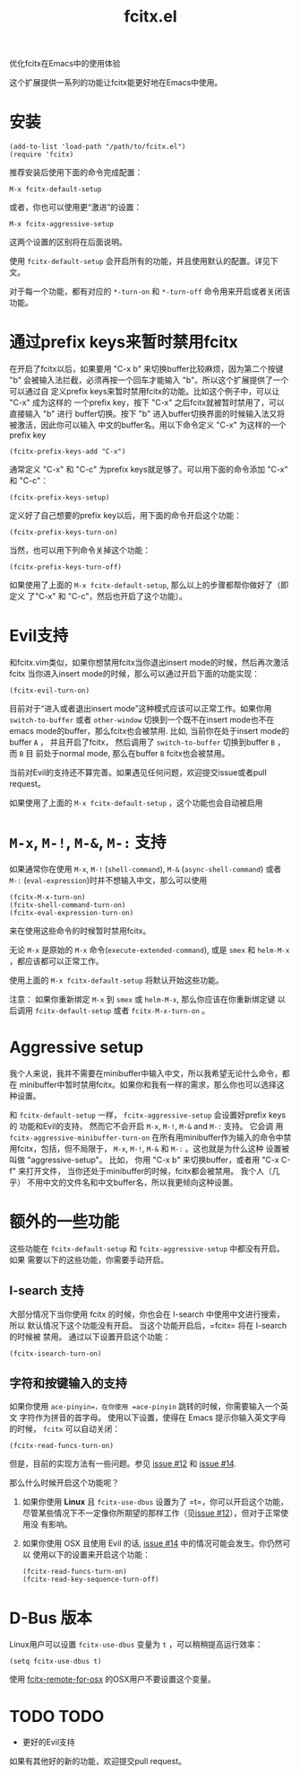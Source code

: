 #+TITLE: fcitx.el
优化fcitx在Emacs中的使用体验

这个扩展提供一系列的功能让fcitx能更好地在Emacs中使用。

* 安装
  : (add-to-list 'load-path "/path/to/fcitx.el")
  : (require 'fcitx)

  推荐安装后使用下面的命令完成配置：
  : M-x fcitx-default-setup

  或者，你也可以使用更“激进”的设置：
  : M-x fcitx-aggressive-setup

  这两个设置的区别将在后面说明。

  使用 =fcitx-default-setup= 会开启所有的功能，并且使用默认的配置。详见下文。

  对于每一个功能，都有对应的 =*-turn-on= 和 =*-turn-off= 命令用来开启或者关闭该
  功能。

* 通过prefix keys来暂时禁用fcitx
  在开启了fcitx以后，如果要用 "C-x b" 来切换buffer比较麻烦，因为第二个按键 "b"
  会被输入法拦截，必须再按一个回车才能输入 "b"。所以这个扩展提供了一个可以通过自
  定义prefix keys来暂时禁用fcitx的功能。比如这个例子中，可以让 "C-x" 成为这样的
  一个prefix key，按下 "C-x" 之后fcitx就被暂时禁用了，可以直接输入 "b" 进行
  buffer切换。按下 "b" 进入buffer切换界面的时候输入法又将被激活，因此你可以输入
  中文的buffer名。用以下命令定义 "C-x" 为这样的一个prefix key
  : (fcitx-prefix-keys-add "C-x")

  通常定义 "C-x" 和 "C-c" 为prefix keys就足够了。可以用下面的命令添加 "C-x" 和
  "C-c"：
  : (fcitx-prefix-keys-setup)


  定义好了自己想要的prefix key以后，用下面的命令开启这个功能：
  : (fcitx-prefix-keys-turn-on)

  当然，也可以用下列命令关掉这个功能：
  : (fcitx-prefix-keys-turn-off)

  如果使用了上面的 =M-x fcitx-default-setup=, 那么以上的步骤都帮你做好了（即定义
  了"C-x" 和 "C-c"，然后也开启了这个功能）。

* Evil支持
  和fcitx.vim类似，如果你想禁用fcitx当你退出insert mode的时候，然后再次激活fcitx
  当你进入insert mode的时候，那么可以通过开启下面的功能实现：
  : (fcitx-evil-turn-on)

  目前对于“进入或者退出insert mode”这种模式应该可以正常工作。如果你用
  =switch-to-buffer= 或者 =other-window= 切换到一个既不在insert mode也不在emacs
  mode的buffer，那么fcitx也会被禁用. 比如, 当前你在处于insert mode的buffer =A=
  ， 并且开启了fcitx， 然后调用了 =switch-to-buffer= 切换到buffer =B= ， 而 =B= 目
  前处于normal mode, 那么在buffer =B= fcitx也会被禁用。

  当前对Evil的支持还不算完善。如果遇见任何问题，欢迎提交issue或者pull request。

  如果使用了上面的 =M-x fcitx-default-setup= ，这个功能也会自动被启用
* =M-x=, =M-!=, =M-&=, =M-:= 支持
  如果通常你在使用 =M-x=, =M-!= (=shell-command=), =M-&= (=async-shell-command=)
  或者 =M-:= (=eval-expression=)时并不想输入中文，那么可以使用
  : (fcitx-M-x-turn-on)
  : (fcitx-shell-command-turn-on)
  : (fcitx-eval-expression-turn-on)
  来在使用这些命令的时候暂时禁用fcitx。

  无论 =M-x= 是原始的 =M-x= 命令(=execute-extended-command=), 或是 =smex= 和
  =helm-M-x= ，都应该都可以正常工作。

  使用上面的 =M-x fcitx-default-setup= 将默认开始这些功能。

  注意： 如果你重新绑定 =M-x= 到 =smex= 或 =helm-M-x=, 那么你应该在你重新绑定键
  以后调用 =fcitx-default-setup= 或者 =fcitx-M-x-turn-on= 。

* Aggressive setup
  我个人来说，我并不需要在minibuffer中输入中文，所以我希望无论什么命令，都在
  minibuffer中暂时禁用fcitx。如果你和我有一样的需求，那么你也可以选择这种设置。

  和 =fcitx-default-setup= 一样， =fcitx-aggressive-setup= 会设置好prefix keys的
  功能和Evil的支持， 然而它不会开启 =M-x=, =M-!=, =M-&= and =M-:= 支持。 它会调
  用 =fcitx-aggressive-minibuffer-turn-on= 在所有用minibuffer作为输入的命令中禁
  用fcitx，包括，但不局限于， =M-x=, =M-!=, =M-&= 和 =M-:= 。这也就是为什么这种
  设置被叫做 "aggressive-setup"。 比如， 你用 "C-x b" 来切换buffer，或者用 "C-x
  C-f" 来打开文件， 当你还处于minibuffer的时候，fcitx都会被禁用。 我个人（几乎）
  不用中文的文件名和中文buffer名，所以我更倾向这种设置。

* 额外的一些功能
  这些功能在 =fcitx-default-setup= 和 =fcitx-aggressive-setup= 中都没有开启。如果
  需要以下的这些功能，你需要手动开启。
** I-search 支持
   大部分情况下当你使用 fcitx 的时候，你也会在 I-search 中使用中文进行搜索，所以
   默认情况下这个功能没有开启。 当这个功能开启后，=fcitx= 将在 I-search 的时候被
   禁用。 通过以下设置开启这个功能：
   : (fcitx-isearch-turn-on)

** 字符和按键输入的支持
   如果你使用 =ace-pinyin=，在你使用 =ace-pinyin= 跳转的时候，你需要输入一个英文
   字符作为拼音的首字母。 使用以下设置，使得在 Emacs 提示你输入英文字母的时候，
   =fcitx= 可以自动关闭：
   : (fcitx-read-funcs-turn-on)

   但是，目前的实现方法有一些问题。参见 [[https://github.com/cute-jumper/fcitx.el/issues/12][issue #12]] 和 [[https://github.com/cute-jumper/fcitx.el/issues/14][issue #14]].

   那么什么时候开启这个功能呢？
   1. 如果你使用 *Linux* 且 =fcitx-use-dbus= 设置为了 =t=，你可以开启这个功能，
      尽管某些情况下不一定像你所期望的那样工作（见[[https://github.com/cute-jumper/fcitx.el/issues/12][issue #12]]），但对于正常使用没
      有影响。
   2. 如果你使用 OSX 且使用 Evil 的话, [[https://github.com/cute-jumper/fcitx.el/issues/14][issue #14]] 中的情况可能会发生。你仍然可以
      使用以下的设置来开启这个功能：
      : (fcitx-read-funcs-turn-on)
      : (fcitx-read-key-sequence-turn-off)

* D-Bus 版本
  Linux用户可以设置 =fcitx-use-dbus= 变量为 =t= ，可以稍稍提高运行效率：
  : (setq fcitx-use-dbus t)

  使用 [[https://github.com/CodeFalling/fcitx-remote-for-osx][fcitx-remote-for-osx]] 的OSX用户不要设置这个变量。

* TODO TODO
  - 更好的Evil支持

  如果有其他好的新的功能，欢迎提交pull request。
